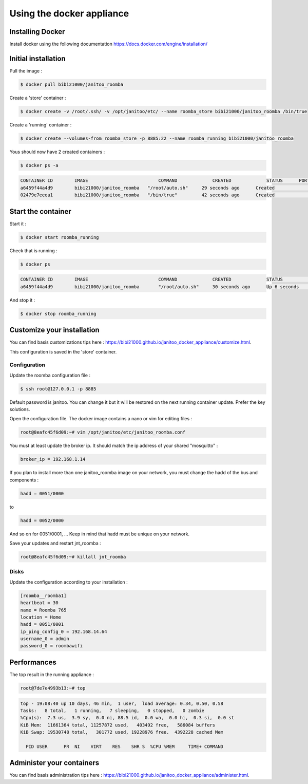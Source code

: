 ==========================
Using the docker appliance
==========================

.. jnt-badge::
    :badges: docker


Installing Docker
=================

Install docker using the following documentation https://docs.docker.com/engine/installation/


Initial installation
====================

Pull the image :

.. code:: bash

    $ docker pull bibi21000/janitoo_roomba

Create a 'store' container  :

.. code:: bash

    $ docker create -v /root/.ssh/ -v /opt/janitoo/etc/ --name roomba_store bibi21000/janitoo_roomba /bin/true

Create a 'running' container :

.. code:: bash

    $ docker create --volumes-from roomba_store -p 8885:22 --name roomba_running bibi21000/janitoo_roomba

Yous should now have 2 created containers :

.. code:: bash

    $ docker ps -a

.. code:: bash

    CONTAINER ID        IMAGE                          COMMAND             CREATED             STATUS      PORTS       NAMES
    a6459f44a4d9        bibi21000/janitoo_roomba   "/root/auto.sh"     29 seconds ago      Created                 roomba_running
    02479e7eeea1        bibi21000/janitoo_roomba   "/bin/true"         42 seconds ago      Created                 roomba_store


Start the container
===================

Start it :

.. code:: bash

    $ docker start roomba_running

Check that is running :

.. code:: bash

    $ docker ps

.. code:: bash

    CONTAINER ID        IMAGE                          COMMAND             CREATED             STATUS              PORTS                  NAMES
    a6459f44a4d9        bibi21000/janitoo_roomba       "/root/auto.sh"     30 seconds ago      Up 6 seconds        0.0.0.0:8885->22/tcp   roomba_running

And stop it :

.. code:: bash

    $ docker stop roomba_running


Customize your installation
===========================

You can find basis customizations tips here : https://bibi21000.github.io/janitoo_docker_appliance/customize.html.

This configuration is saved in the 'store' container.

Configuration
-------------

Update the roomba configuration file :

.. code:: bash

    $ ssh root@127.0.0.1 -p 8885

Default password is janitoo. You can change it but it will be restored on the next running container update. Prefer the key solutions.

Open the configuration file. The docker image contains a nano or vim for editing files :

.. code:: bash

    root@8eafc45f6d09:~# vim /opt/janitoo/etc/janitoo_roomba.conf

You must at least update the broker ip. It should match the ip address of your shared "mosquitto" :

.. code:: bash

    broker_ip = 192.168.1.14

If you plan to install more than one janitoo_roomba image on your network, you must change the hadd of the bus and components :

.. code:: bash

    hadd = 0051/0000

to

.. code:: bash

    hadd = 0052/0000

And so on for 0051/0001, ... Keep in mind that hadd must be unique on your network.

Save your updates and restart jnt_roomba :

.. code:: bash

    root@8eafc45f6d09:~# killall jnt_roomba

Disks
-----

Update the configuration according to your installation :

.. code:: bash

    [roomba__roomba1]
    heartbeat = 30
    name = Roomba 765
    location = Home
    hadd = 0051/0001
    ip_ping_config_0 = 192.168.14.64
    username_0 = admin
    password_0 = roombawifi

Performances
============

The top result in the running appliance :

.. code:: bash

    root@7de7e4993b13:~# top

.. code:: bash

    top - 19:08:40 up 10 days, 46 min,  1 user,  load average: 0.34, 0.50, 0.58
    Tasks:   8 total,   1 running,   7 sleeping,   0 stopped,   0 zombie
    %Cpu(s):  7.3 us,  3.9 sy,  0.0 ni, 88.5 id,  0.0 wa,  0.0 hi,  0.3 si,  0.0 st
    KiB Mem:  11661364 total, 11257872 used,   403492 free,   586084 buffers
    KiB Swap: 19530748 total,   301772 used, 19228976 free.  4392228 cached Mem

      PID USER      PR  NI    VIRT    RES    SHR S  %CPU %MEM     TIME+ COMMAND

Administer your containers
==========================

You can find basis administration tips here : https://bibi21000.github.io/janitoo_docker_appliance/administer.html.
